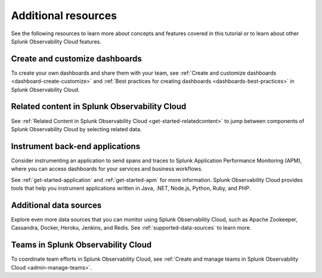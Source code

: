 .. _k8s-learn-more:
.. _tutorials-additional-resources:

**********************************
Additional resources
**********************************

.. meta::
    :description: Additional resources for concepts and features covered in this tutorial.

See the following resources to learn more about concepts and features covered in this tutorial or to learn about other Splunk Observability Cloud features.

Create and customize dashboards
^^^^^^^^^^^^^^^^^^^^^^^^^^^^^^^^^^^^^^^^^^^^^
To create your own dashboards and share them with your team, see :ref:`Create and customize dashboards <dashboard-create-customize>` and :ref:`Best practices for creating dashboards <dashboards-best-practices>` in Splunk Observability Cloud.

Related content in Splunk Observability Cloud
^^^^^^^^^^^^^^^^^^^^^^^^^^^^^^^^^^^^^^^^^^^^^^^^^^^^^^^^^^
See :ref:`Related Content in Splunk Observability Cloud <get-started-relatedcontent>` to jump between components of Splunk Observability Cloud by selecting related data.

Instrument back-end applications
^^^^^^^^^^^^^^^^^^^^^^^^^^^^^^^^^^^^^^^^^^
Consider instrumenting an application to send spans and traces to Splunk Application Performance Monitoring (APM), where you can access dashboards for your services and business workflows. 

See :ref:`get-started-application` and :ref:`get-started-apm` for more information. Splunk Observability Cloud provides tools that help you instrument applications written in Java, .NET, Node.js, Python, Ruby, and PHP.

Additional data sources
^^^^^^^^^^^^^^^^^^^^^^^^^^^^^^^^^^^^
Explore even more data sources that you can monitor using Splunk Observability Cloud, such as Apache Zookeeper, Cassandra, Docker, Heroku, Jenkins, and Redis. See :ref:`supported-data-sources` to learn more.

Teams in Splunk Observability Cloud
^^^^^^^^^^^^^^^^^^^^^^^^^^^^^^^^^^^^^^^^
To coordinate team efforts in Splunk Observability Cloud, see :ref:`Create and manage teams in Splunk Observability Cloud <admin-manage-teams>`.
